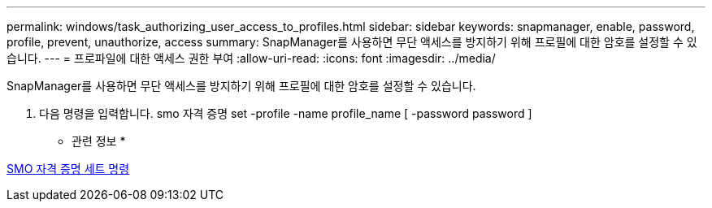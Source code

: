 ---
permalink: windows/task_authorizing_user_access_to_profiles.html 
sidebar: sidebar 
keywords: snapmanager, enable, password, profile, prevent, unauthorize, access 
summary: SnapManager를 사용하면 무단 액세스를 방지하기 위해 프로필에 대한 암호를 설정할 수 있습니다. 
---
= 프로파일에 대한 액세스 권한 부여
:allow-uri-read: 
:icons: font
:imagesdir: ../media/


[role="lead"]
SnapManager를 사용하면 무단 액세스를 방지하기 위해 프로필에 대한 암호를 설정할 수 있습니다.

. 다음 명령을 입력합니다. smo 자격 증명 set -profile -name profile_name [ -password password ]


* 관련 정보 *

xref:reference_the_smosmsapcredential_set_command.adoc[SMO 자격 증명 세트 명령]
